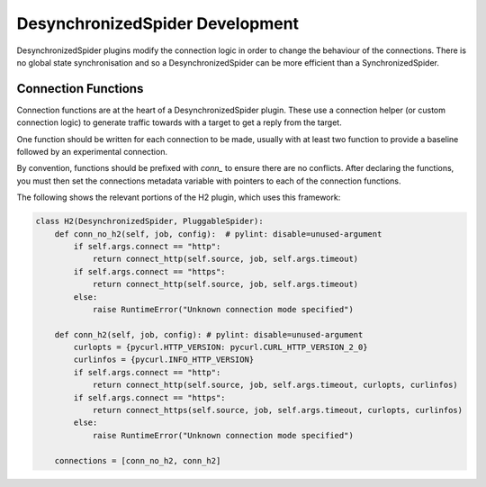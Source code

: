 DesynchronizedSpider Development
================================

DesynchronizedSpider plugins modify the connection logic in order to change the
behaviour of the connections. There is no global state synchronisation and so a
DesynchronizedSpider can be more efficient than a SynchronizedSpider.

Connection Functions
--------------------

Connection functions are at the heart of a DesynchronizedSpider plugin. These
use a connection helper (or custom connection logic) to generate traffic
towards with a target to get a reply from the target.

One function should be written for each connection to be made, usually with at
least two function to provide a baseline followed by an experimental
connection.

By convention, functions should be prefixed with `conn_` to ensure there are no
conflicts. After declaring the functions, you must then set the connections
metadata variable with pointers to each of the connection functions.

The following shows the relevant portions of the H2 plugin, which uses this
framework:

.. code-block:: python

    class H2(DesynchronizedSpider, PluggableSpider):
        def conn_no_h2(self, job, config):  # pylint: disable=unused-argument
            if self.args.connect == "http":
                return connect_http(self.source, job, self.args.timeout)
            if self.args.connect == "https":
                return connect_http(self.source, job, self.args.timeout)
            else:
                raise RuntimeError("Unknown connection mode specified")
    
        def conn_h2(self, job, config): # pylint: disable=unused-argument
            curlopts = {pycurl.HTTP_VERSION: pycurl.CURL_HTTP_VERSION_2_0}
            curlinfos = {pycurl.INFO_HTTP_VERSION}
            if self.args.connect == "http":
                return connect_http(self.source, job, self.args.timeout, curlopts, curlinfos)
            if self.args.connect == "https":
                return connect_https(self.source, job, self.args.timeout, curlopts, curlinfos)
            else:
                raise RuntimeError("Unknown connection mode specified")
    
        connections = [conn_no_h2, conn_h2]
